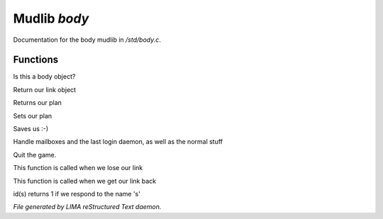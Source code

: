 **************
Mudlib *body*
**************

Documentation for the body mudlib in */std/body.c*.

Functions
=========



.. c:function:: int is_body()

Is this a body object?



.. c:function:: nomask object query_link()

Return our link object



.. c:function:: nomask string query_plan()

Returns our plan



.. c:function:: nomask void set_plan(string new_plan)

Sets our plan



.. c:function:: void save_me()

Saves us :-)



.. c:function:: void remove()

Handle mailboxes and the last login daemon, as well as the normal stuff



.. c:function:: void quit()

Quit the game.



.. c:function:: void net_dead()

This function is called when we lose our link



.. c:function:: void reconnect(object new_link)

This function is called when we get our link back



.. c:function:: int id(string arg)

id(s) returns 1 if we respond to the name 's'


*File generated by LIMA reStructured Text daemon.*
